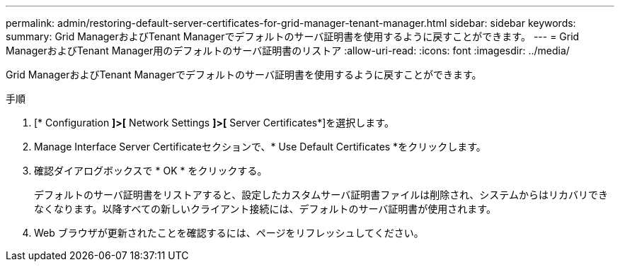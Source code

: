 ---
permalink: admin/restoring-default-server-certificates-for-grid-manager-tenant-manager.html 
sidebar: sidebar 
keywords:  
summary: Grid ManagerおよびTenant Managerでデフォルトのサーバ証明書を使用するように戻すことができます。 
---
= Grid ManagerおよびTenant Manager用のデフォルトのサーバ証明書のリストア
:allow-uri-read: 
:icons: font
:imagesdir: ../media/


[role="lead"]
Grid ManagerおよびTenant Managerでデフォルトのサーバ証明書を使用するように戻すことができます。

.手順
. [* Configuration *]>[* Network Settings *]>[* Server Certificates*]を選択します。
. Manage Interface Server Certificateセクションで、* Use Default Certificates *をクリックします。
. 確認ダイアログボックスで * OK * をクリックする。
+
デフォルトのサーバ証明書をリストアすると、設定したカスタムサーバ証明書ファイルは削除され、システムからはリカバリできなくなります。以降すべての新しいクライアント接続には、デフォルトのサーバ証明書が使用されます。

. Web ブラウザが更新されたことを確認するには、ページをリフレッシュしてください。

